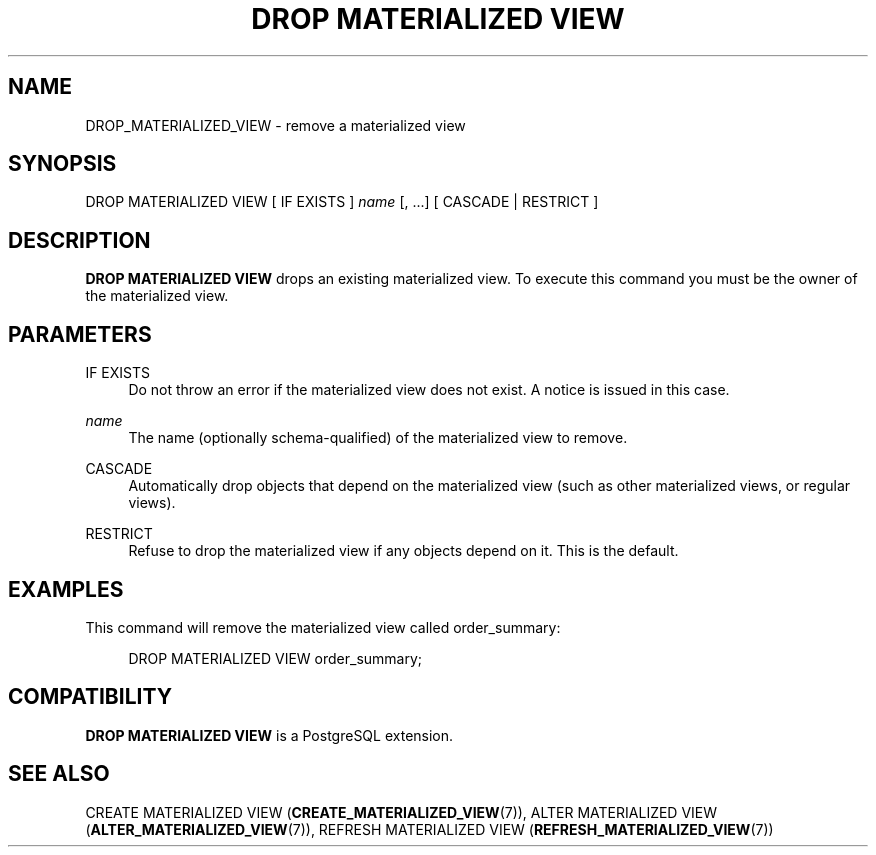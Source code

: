 '\" t
.\"     Title: DROP MATERIALIZED VIEW
.\"    Author: The PostgreSQL Global Development Group
.\" Generator: DocBook XSL Stylesheets v1.78.1 <http://docbook.sf.net/>
.\"      Date: 2016
.\"    Manual: PostgreSQL 9.5.5 Documentation
.\"    Source: PostgreSQL 9.5.5
.\"  Language: English
.\"
.TH "DROP MATERIALIZED VIEW" "7" "2016" "PostgreSQL 9.5.5" "PostgreSQL 9.5.5 Documentation"
.\" -----------------------------------------------------------------
.\" * Define some portability stuff
.\" -----------------------------------------------------------------
.\" ~~~~~~~~~~~~~~~~~~~~~~~~~~~~~~~~~~~~~~~~~~~~~~~~~~~~~~~~~~~~~~~~~
.\" http://bugs.debian.org/507673
.\" http://lists.gnu.org/archive/html/groff/2009-02/msg00013.html
.\" ~~~~~~~~~~~~~~~~~~~~~~~~~~~~~~~~~~~~~~~~~~~~~~~~~~~~~~~~~~~~~~~~~
.ie \n(.g .ds Aq \(aq
.el       .ds Aq '
.\" -----------------------------------------------------------------
.\" * set default formatting
.\" -----------------------------------------------------------------
.\" disable hyphenation
.nh
.\" disable justification (adjust text to left margin only)
.ad l
.\" -----------------------------------------------------------------
.\" * MAIN CONTENT STARTS HERE *
.\" -----------------------------------------------------------------
.SH "NAME"
DROP_MATERIALIZED_VIEW \- remove a materialized view
.SH "SYNOPSIS"
.sp
.nf
DROP MATERIALIZED VIEW [ IF EXISTS ] \fIname\fR [, \&.\&.\&.] [ CASCADE | RESTRICT ]
.fi
.SH "DESCRIPTION"
.PP
\fBDROP MATERIALIZED VIEW\fR
drops an existing materialized view\&. To execute this command you must be the owner of the materialized view\&.
.SH "PARAMETERS"
.PP
IF EXISTS
.RS 4
Do not throw an error if the materialized view does not exist\&. A notice is issued in this case\&.
.RE
.PP
\fIname\fR
.RS 4
The name (optionally schema\-qualified) of the materialized view to remove\&.
.RE
.PP
CASCADE
.RS 4
Automatically drop objects that depend on the materialized view (such as other materialized views, or regular views)\&.
.RE
.PP
RESTRICT
.RS 4
Refuse to drop the materialized view if any objects depend on it\&. This is the default\&.
.RE
.SH "EXAMPLES"
.PP
This command will remove the materialized view called
order_summary:
.sp
.if n \{\
.RS 4
.\}
.nf
DROP MATERIALIZED VIEW order_summary;
.fi
.if n \{\
.RE
.\}
.SH "COMPATIBILITY"
.PP
\fBDROP MATERIALIZED VIEW\fR
is a
PostgreSQL
extension\&.
.SH "SEE ALSO"
CREATE MATERIALIZED VIEW (\fBCREATE_MATERIALIZED_VIEW\fR(7)), ALTER MATERIALIZED VIEW (\fBALTER_MATERIALIZED_VIEW\fR(7)), REFRESH MATERIALIZED VIEW (\fBREFRESH_MATERIALIZED_VIEW\fR(7))
